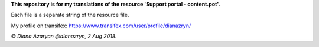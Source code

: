 **This repository is for my translations of the resource 'Support portal - content.pot'.**

Each file is a separate string of the resource file.

My profile on transifex: https://www.transifex.com/user/profile/dianazryn/

*© Diana Azaryan @dianazryn, 2 Aug 2018.*
